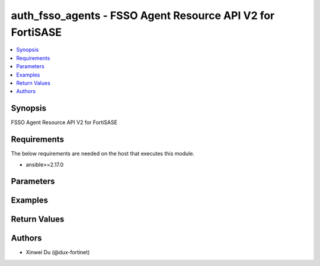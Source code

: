 auth_fsso_agents - FSSO Agent Resource API V2 for FortiSASE
+++++++++++++++++++++++++++++++++++++++++++++++++++++++++++

.. versionadded:: 1.0.0

.. contents::
   :local:
   :depth: 1

Synopsis
--------
FSSO Agent Resource API V2 for FortiSASE

Requirements
------------

The below requirements are needed on the host that executes this module.

- ansible>=2.17.0


Parameters
----------
.. raw:: html

 <ul>
 <li><span class="li-head">state</span> The state of the module.<span class="li-normal">type: str</span><span class="li-normal">choices: ['present', 'absent']</span><span class="li-normal">default: present</span></li>
 <li><span class="li-head">force_method</span> Specify this option to force the method to use to interact with the resource.<span class="li-normal">type: str</span><span class="li-normal">choices: ['none', 'read', 'create', 'update', 'delete']</span><span class="li-normal">default: none</span></li>
 <li><span class="li-head">bypass_validation</span> Bypass validation of the module.<span class="li-normal">type: bool</span><span class="li-normal">default: False</span></li>
 <li><span class="li-head">params</span> The parameters of the module.<span class="li-normal">type: dict</span><span class="li-normal">required: True</span></li>
 <ul class="ul-self"> <li><span class="li-head">primaryKey</span> <span class="li-normal">type: str</span><span class="li-normal">required: True</span></li>
 <li><span class="li-head">activeServer</span> <span class="li-normal">type: str</span></li>
 <li><span class="li-head">status</span> <span class="li-normal">type: str</span><span class="li-normal">choices: ['connected', 'disconnected']</span></li>
 <li><span class="li-head">name</span> <span class="li-normal">type: str</span></li>
 <li><span class="li-head">server</span> <span class="li-normal">type: str</span></li>
 <li><span class="li-head">password</span> <span class="li-normal">type: str</span></li>
 <li><span class="li-head">server2</span> <span class="li-normal">type: str</span></li>
 <li><span class="li-head">password2</span> <span class="li-normal">type: str</span></li>
 <li><span class="li-head">server3</span> <span class="li-normal">type: str</span></li>
 <li><span class="li-head">password3</span> <span class="li-normal">type: str</span></li>
 <li><span class="li-head">server4</span> <span class="li-normal">type: str</span></li>
 <li><span class="li-head">password4</span> <span class="li-normal">type: str</span></li>
 <li><span class="li-head">server5</span> <span class="li-normal">type: str</span></li>
 <li><span class="li-head">password5</span> <span class="li-normal">type: str</span></li>
 <li><span class="li-head">sslTrustedCert</span> <span class="li-normal">type: str</span></li>
 </ul> </ul>



Examples
-------------

.. code-block:: yaml

  
  


Return Values
-------------
.. raw:: html

 <ul>
 <li><span class="li-head">http_code</span> <span class="li-normal">type: int</span><span class="li-normal">returned: always</span></li>
 <li><span class="li-head">response</span> <span class="li-normal">type: raw</span><span class="li-normal">returned: always</span></li>
 </ul>


Authors
-------

- Xinwei Du (@dux-fortinet)

